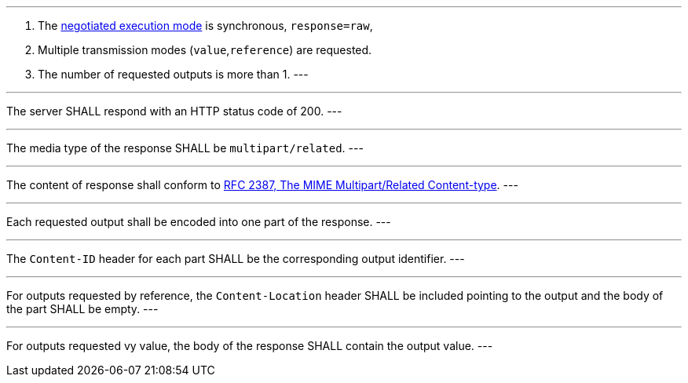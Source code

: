 [[req_core_process-execute-sync-raw-mixed-multi]]
[.requirement,label="/req/core/process-execute-sync-raw-mixed-multi"]
====
[.component,class=conditions]
---
. The <<sc_execution_mode,negotiated execution mode>> is synchronous, `response=raw`,
. Multiple transmission modes (`value`,`reference`) are requested.
. The number of requested outputs is more than 1.
---

[.component,class=part]
---
The server SHALL respond with an HTTP status code of 200.
---

[.component,class=part]
---
The media type of the response SHALL be `multipart/related`.
---

[.component,class=part]
---
The content of response shall conform to https://datatracker.ietf.org/doc/html/rfc2387[RFC 2387, The MIME Multipart/Related Content-type].
---

[.component,class=part]
---
Each requested output shall be encoded into one part of the response.
---

[.component,class=part]
---
The `Content-ID` header for each part SHALL be the corresponding output identifier.
---

[.component,class=part]
---
For outputs requested by reference, the `Content-Location` header SHALL be included pointing to the output and the body of the part SHALL be empty.
---

[.component,class=part]
---
For outputs requested vy value, the body of the response SHALL contain the output value.
---
====
